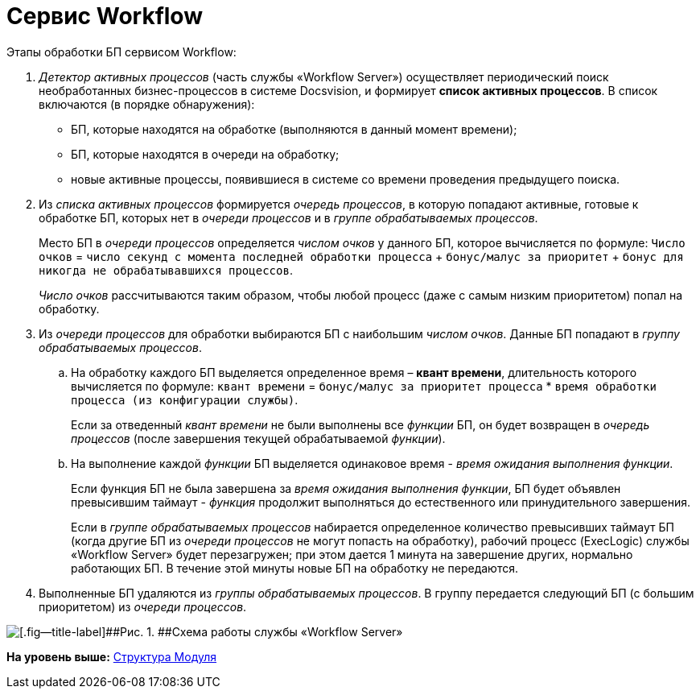 =  Сервис Workflow

Этапы обработки БП сервисом Workflow:

. [.dfn .term]_Детектор активных процессов_ (часть службы «Workflow Server») осуществляет периодический поиск необработанных бизнес-процессов в системе Docsvision, и формирует [.keyword]*список активных процессов*. В список включаются (в порядке обнаружения):
* БП, которые находятся на обработке (выполняются в данный момент времени);
* БП, которые находятся в очереди на обработку;
* новые активные процессы, появившиеся в системе со времени проведения предыдущего поиска.
. Из [.dfn .term]_списка активных процессов_ формируется [.dfn .term]_очередь процессов_, в которую попадают активные, готовые к обработке БП, которых нет в [.dfn .term]_очереди процессов_ и в [.dfn .term]_группе обрабатываемых процессов_.
+
Место БП в [.dfn .term]_очереди процессов_ определяется [.dfn .term]_числом очков_ у данного БП, которое вычисляется по формуле: `Число очков` = `число секунд с               момента последней обработки процесса` + `бонус/малус за               приоритет` + `бонус для никогда не обрабатывавшихся               процессов`.
+
[.dfn .term]_Число очков_ рассчитываются таким образом, чтобы любой процесс (даже с самым низким приоритетом) попал на обработку.
. Из [.dfn .term]_очереди процессов_ для обработки выбираются БП с наибольшим [.dfn .term]_числом очков_. Данные БП попадают в [.dfn .term]_группу обрабатываемых процессов_.
[loweralpha]
.. На обработку каждого БП выделяется определенное время – [.keyword]*квант времени*, длительность которого вычисляется по формуле: `квант                 времени` = `бонус/малус за приоритет процесса` * `время обработки процесса (из конфигурации службы)`.
+
Если за отведенный [.dfn .term]_квант времени_ не были выполнены все [.dfn .term]_функции_ БП, он будет возвращен в [.dfn .term]_очередь процессов_ (после завершения текущей обрабатываемой [.dfn .term]_функции_).
.. На выполнение каждой [.dfn .term]_функции_ БП выделяется одинаковое время - [.dfn .term]_время ожидания выполнения функции_.
+
Если функция БП не была завершена за [.dfn .term]_время ожидания выполнения функции_, БП будет объявлен превысившим таймаут - [.dfn .term]_функция_ продолжит выполняться до естественного или принудительного завершения.
+
Если в [.dfn .term]_группе обрабатываемых процессов_ набирается определенное количество превысивших таймаут БП (когда другие БП из [.dfn .term]_очереди процессов_ не могут попасть на обработку), рабочий процесс (ExecLogic) службы «Workflow Server» будет перезагружен; при этом дается 1 минута на завершение других, нормально работающих БП. В течение этой минуты новые БП на обработку не передаются.
. Выполненные БП удаляются из [.dfn .term]_группы обрабатываемых процессов_. В группу передается следующий БП (с большим приоритетом) из [.dfn .term]_очереди процессов_.

image::Workflow_detector.png[[.fig--title-label]##Рис. 1. ##Схема работы службы «Workflow Server»]

*На уровень выше:* xref:Structureof_program.adoc[Структура Модуля]

